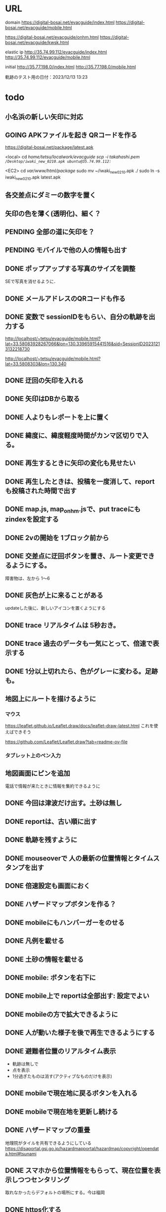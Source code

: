 
* URL
  domain
  https://digital-bosai.net/evacguide/index.html
  https://digital-bosai.net/evacguide/mobile.html

  https://digital-bosai.net/evacguide/onhm.html
  https://digital-bosai.net/evacguide/kwsk.html



  elastic ip
  http://35.74.99.112/evacguide/index.html
  http://35.74.99.112/evacguide/mobile.html

  initial
  http://35.77.198.0/index.html
  http://35.77.198.0/mobile.html

  軌跡のテスト用の日付：2023/12/13 13:23

* todo
** 小名浜の新しい矢印に対応
** GOING APKファイルを起き QRコードを作る
   https://digital-bosai.net/package/latest.apk

   <local>
   cd /home/tetsu/localwork/evacguide
   scp -i takahashi.pem ~/Desktop/iwaki_new_0210.apk ubuntu@35.74.99.112:~/

   <EC2>
   cd /var/www/html/package/
   sudo mv ~/iwaki_new_0210.apk ./
   sudo ln -s iwaki_new_0210.apk latest.apk
   
** 各交差点にダミーの数字を置く
** 矢印の色を薄く(透明化)、細く？
** PENDING 全部の道に矢印を？
** PENDING モバイルで他の人の情報も出す
** DONE ポップアップする写真のサイズを調整
   SEで写真を消せるように．
** DONE メールアドレスのQRコードも作る
** DONE 変数で sessionIDをもらい、自分の軌跡を出力する
   http://localhost/~tetsu/evacguide/mobile.html?lat=33.58083928267066&lon=130.33965915441516&sid=SessionID20231213132218730

   http://localhost/~tetsu/evacguide/mobile.html?lat=33.5808303&lon=130.340
** DONE 迂回の矢印を入れる
** DONE 矢印はDBから取る
** DONE 人よりもレポートを上に置く
** DONE 緯度に、緯度軽度時間がカンマ区切りで入る。
** DONE 再生するときに矢印の変化も見せたい
** DONE 再生したときは、投稿を一度消して、reportも投稿された時間で出す
** DONE map.js, map_onhm.jsで、put traceにも zindexを設定する
** DONE 2vの開始を 1ブロック前から
** DONE 交差点に迂回ボタンを置き、ルート変更できるようにする。
   障害物は、左から 1〜6
** DONE 灰色が上に来ることがある
   updateした後に、新しいアイコンを置くようにする
** DONE trace リアルタイムは 5秒おき。
** DONE trace 過去のデータも一気にとって、倍速で表示する
** DONE 1分以上切れたら、色がグレーに変わる。足跡も。
** 地図上にルートを描けるように
*** マウス
   https://leaflet.github.io/Leaflet.draw/docs/leaflet-draw-latest.html
   これを使えばできそう

   https://github.com/Leaflet/Leaflet.draw?tab=readme-ov-file
*** タブレット上のペン入力
** 地図画面にピンを追加
   電話で情報が来たときに情報を集約できるように
** DONE 今回は津波だけ出す。土砂は無し
** DONE reportは、古い順に出す
** DONE 軌跡を残すように
** DONE mouseoverで 人の最新の位置情報とタイムスタンプを出す
** DONE 倍速設定も画面におく
** DONE ハザードマップボタンを作る？
** DONE mobileにもハンバーガーをのせる
** DONE 凡例を載せる
** DONE 土砂の情報を載せる
** DONE mobile: ボタンを右下に
** DONE mobile上で reportは全部出す: 設定でよい
** DONE mobileの方で拡大できるように
** DONE 人が動いた様子を後で再生できるようにする
** DONE 避難者位置のリアルタイム表示
   - 軌跡は無しで
   - 点を表示
   - 1分過ぎたものは消す(アクティブなものだけを表示)
** DONE mobileで現在地に戻るボタンを入れる
** DONE mobileで現在地を更新し続ける
** DONE ハザードマップの重畳
   地理院がタイルを共有できるようにしている
   https://disaportal.gsi.go.jp/hazardmapportal/hazardmap/copyright/opendata.html#tsunami
** DONE スマホから位置情報をもらって、現在位置を表示しつつセンタリング
   取れなかったらデフォルトの場所にする。今は福岡
** DONE https化する

** DONE 地図でより zoomできるようにする
** DONE 見るだけの地図サイトを用意する：mobile.html
*** DONE 最初の一回だけ読み込むようにする
    指定した時間以降のものだけを使う
*** DONE 座標をもらう
    パラメータ
    mobile.html?lat=33.58066555313628&lon=130.34224748611453
    http://localhost/~tetsu/evacguide/mobile.html?lat=33.58066555313628&lon=130.34224748611453

    藤崎駅
    mobile.html?lat=33.58128214301003&lon=130.34832000732425

** DONE open streetmapで、もっと寄れるか確認する[2023-12-19 Tue]
   最大の解像度は同じだった

** DONE ルートを画面から切り替えられるようにする

{"lon"=>0.0, "table"=>"oishi1", "application"=>"oishi1", "lat"=>-0.8e3}
{"lon"=>0.0, "table"=>"oishi2", "application"=>"oishi2", "lat"=>0.0}
---



type=$1
if [ $type -eq 2 ]; then
	aws dynamodb update-item --table-name Oishi2 --key \
    	 '{ "table": { "S": "oishi1" }, "application": { "S": "oishi1" } }' \
    	 --update-expression 'SET lat = :ok' \
    	 --expression-attribute-values '{":ok": {"N": "0"}}'
	aws dynamodb update-item --table-name Oishi2 --key \
    	 '{ "table": { "S": "oishi2" }, "application": { "S": "oishi2" } }' \
    	 --update-expression 'SET lat = :ok' \
    	 --expression-attribute-values '{":ok": {"N": "-800"}}'
else
	aws dynamodb update-item --table-name Oishi2 --key \
    	 '{ "table": { "S": "oishi2" }, "application": { "S": "oishi2" } }' \
    	 --update-expression 'SET lat = :ok' \
    	 --expression-attribute-values '{":ok": {"N": "0"}}'
	aws dynamodb update-item --table-name Oishi2 --key \
    	 '{ "table": { "S": "oishi1" }, "application": { "S": "oishi1" } }' \
    	 --update-expression 'SET lat = :ok' \
    	 --expression-attribute-values '{":ok": {"N": "-800"}}'
fi
** DONE serverから dynamoDBのデータの取得をスレッド化する。serverへのリクエストにはキャッシュしたデータで答える
** DONE ピンの削除機能

** DONE AWSDの initializeで regionを取るようにする
** DONE reportには idを持たせるようにして、すでに置かれている idの reportは置かないようにする
   updateを使えばよいか。
   updateAllInfo()をする前は、マークを消すようにする

** DONE INFOの確認
   重複していても追記できた

** DONE 地図上で座標を取る機能を追加する

** DONE evacguide.rbの DB名を configから取るようにする

** DONE 12/8までにデモを作る
** DONE データを読み込んでマークを付ける
** DONE 画面のサイズに合わせて地図のサイズを決める
** DONE 画面サイズが変更されたら地図のサイズを変える
** DONE ×を置くアクションを設定


* account
** iwaki.hinan.host
iwaki.hinan.host@gmail.com
aeon.iwaki.host

iwaki.hinan.01@gmail.com
aeon.iwaki.01

iwaki.hinan.02@gmail.com
aeon.iwaki.02


   - google driveでファイルを開くテストをする
   - リンクでいろいろなファイルを指せるようにする。
   - QRコードで開けるようにしておく

* library
 
** leaflet-icon-pulse
   https://github.com/mapshakers/leaflet-icon-pulse

** Leaflet.EasyButton
   https://github.com/CliffCloud/Leaflet.EasyButton

** Leaflet.toolbar
   https://github.com/Leaflet/Leaflet.toolbar

** Leaflet.GeometryUtil
   https://github.com/makinacorpus/Leaflet.GeometryUtil
   arrowheadのために必要
   
** leaflet-arrowheads
   https://github.com/slutske22/leaflet-arrowheads


* note
  sudo service apache2 status

  sudo service apache2 start


* setup
** ruby
   sudo gem install aws-sdk-dynamodb

   sudo certbot --apache certonly

* spec
** ui
*** 初期座標
    index.html内で指定

** AWS dynamoDB

*** tables
**** Oishi4: 5秒ごとの歩行データ
     {
       table (string): "Location"
       application (string): "SessionID20231213132947551"
       time (list of string)
       lat (list of string)
       lon (list of string)
     }

**** Oishi3
     {
       application (string) primary
       table (string)
       lat (float)
       lon (float)
       URL (string)
     }

**** maplog
     {
       application (string) primary # key: onahama_1_h_yyyymmddHHMMSSSSS
       time (string) # yyyy/mm/dd HH:MM:SS
       msec (Number) # milli sec
       area (string) # onahama
       point (stirng) # 1, 2, 3, ..., 6
       action (string) # 'h' or 'v'
     }


**** candidate eg_report
     {
       id (string) primary
       lat (float)
       lng (float)
       image_url (string)
       time (string) or (int)
     }

**** candidate eg_cross
     {
       id (string) primary
       lat (float)
       lng (float)
     }

*** CLI

**** install
     sudo apt install awscli

**** configure
     ./aws configure

     AWS --> IAM --> ユーザ
     AWS Access Key ID [None]: **********        // アクセスキーID
     AWS Secret Access Key [None]: **********    // シークレットアクセスキー
     Default region name [None]: ap-northeast-1　// 接続するDynamoDBのregion name
     Default output format [None]: json          // 結果を出力するフォーマット


**** list-tables
     aws dynamodb list-tables

**** describe-table
     aws dynamodb describe-table --table-name eg_cross
     aws dynamodb describe-table --table-name eg_report

**** put-item
     aws dynamodb put-item --table-name eg_report --item '{ "id": {"S": "r1"}, "lat": {"N": "36.947511372610805"}, "lng": {"N": "140.90772628784183"}, "image_url": {"S": "https://cdn.mainichi.jp/vol1/2022/11/29/20221129k0000m040094000p/9.jpg?1"}, "time": {"S": "2023/12/07 12:59:00"} }'


     aws dynamodb put-item --table-name eg_report --item '{ "id": {"S": "r2"}, "lat": {"N": "36.94812872265479"}, "lng": {"N": "140.90515136718753"}, "image_url": {"S": "https://cdn.mainichi.jp/vol1/2022/11/29/20221129k0000m040094000p/9.jpg?1"}, "time": {"S": "2023/12/07 12:58:00"} }'

     aws dynamodb put-item --table-name eg_report --item '{ "id": {"S": "r3"}, "lat": {"N": "36.94891755154147"}, "lng": {"N": "140.90274810791018"}, "image_url": {"S": "https://cdn.mainichi.jp/vol1/2022/11/29/20221129k0000m040094000p/9.jpg?1"}, "time": {"S": "2023/12/07 12:57:00"} }'



     同じ primary keyで put-itemすると、重複するものは上書きされる



**** scan
     aws dynamodb scan --table-name eg_report


**** get-item
     aws dynamodb get-item --table-name eg_report  --key '{"user_id":{"N":"1"}}'

**** delete-item
     aws dynamodb delete-item --table-name eg_report  --key '{"key": {"S": "t0924"}}'


**** reference
     https://qiita.com/ekzemplaro/items/93c0aef433a2b633ab4a
     https://www.wakuwakubank.com/posts/675-aws-cli-dynamodb/


** server
*** endpoint
    '/'のみとし、JSONで渡された request.body内の modeによって
    処理を切り分ける

*** data type
**** report
     {
       lat (string)
       lon (string)
       image_url (string)
       time (string)
     }

**** cross
     {
       id (string)
       lat (float)
       lon (float)
     }

   * trace
     {
       application (string)
       lat (string)
       lon (string)
       time (string)
     }

*** mode
**** getAllInfo
     AWSからすべての reportと crossのデータを取得して返す

     return:
     {
       reports: list of report
       crosses: list of cross
     }

**** trace(string time)
     timeで指定された時間から、デフォルト値として決められた時間(TraceTimeRange)以内で
     もっとも直近の位置情報を、
     すべてのユーザ分返す

     return:
     {
       traces: list of trace
     }


**** startPolling
     サーバ上での DBへのポーリングを開始

**** stopPolling
     サーバ上での DBへのポーリングを修了


**** getUpdateReport
     最後に取得したデータの後に追加されたデータを返す
     (それぞれの接続元がいつデータを取得したかが分からないため、どこまでが最後かをサーバは分からない。そのためこれは使えない。常にすべてのデータを渡してクライアント側で判断してもらう。)


     return:
     list of report

**** putCross
     userInput["lat"]
     userInput["lng"]

     クロスマークの情報を AWSにアップロードする

     return:
     cross_id
     html (セットしたクロスマークを表示するテーブル)

**** removeCross
     userInput["cross_id"]

     指定されたクロスマークの情報を AWSから削除する

     return:
     html (セットしたクロスマークを表示するテーブル)
    
*** 設定
    config.rbで以下を指定
    - ログファイル
    - ポート番号


** client


* function


* reference
  
** 地図の表示には leafletを使う
   https://leafletjs.com/

   https://ktgis.net/service/leafletlearn/index.html

** DB
   DBには AWS dynamoDBを使う

** location
   https://blog.codecamp.jp/javascript-geolocation
** AR.js
   https://ar-js-org.github.io/AR.js-Docs/




* Setting
# ============================================================ #
#+SEQ_TODO: TODO GOING WAITING PENDING DONE
#+STARTUP: overview
#+TAGS: OFFICE(o) CODING(c) RESEARCH(r) MAIL(m) THINK(t)
#+STARTUP: hidestars
#+OPTIONS:  num:2 H:5 toc:f TeX:f
#+LaTeX_CLASS: jarticle
#+HTML_HEAD: <link rel="stylesheet" type="text/css" href="org.css">
# ============================================================ #
   
* end

